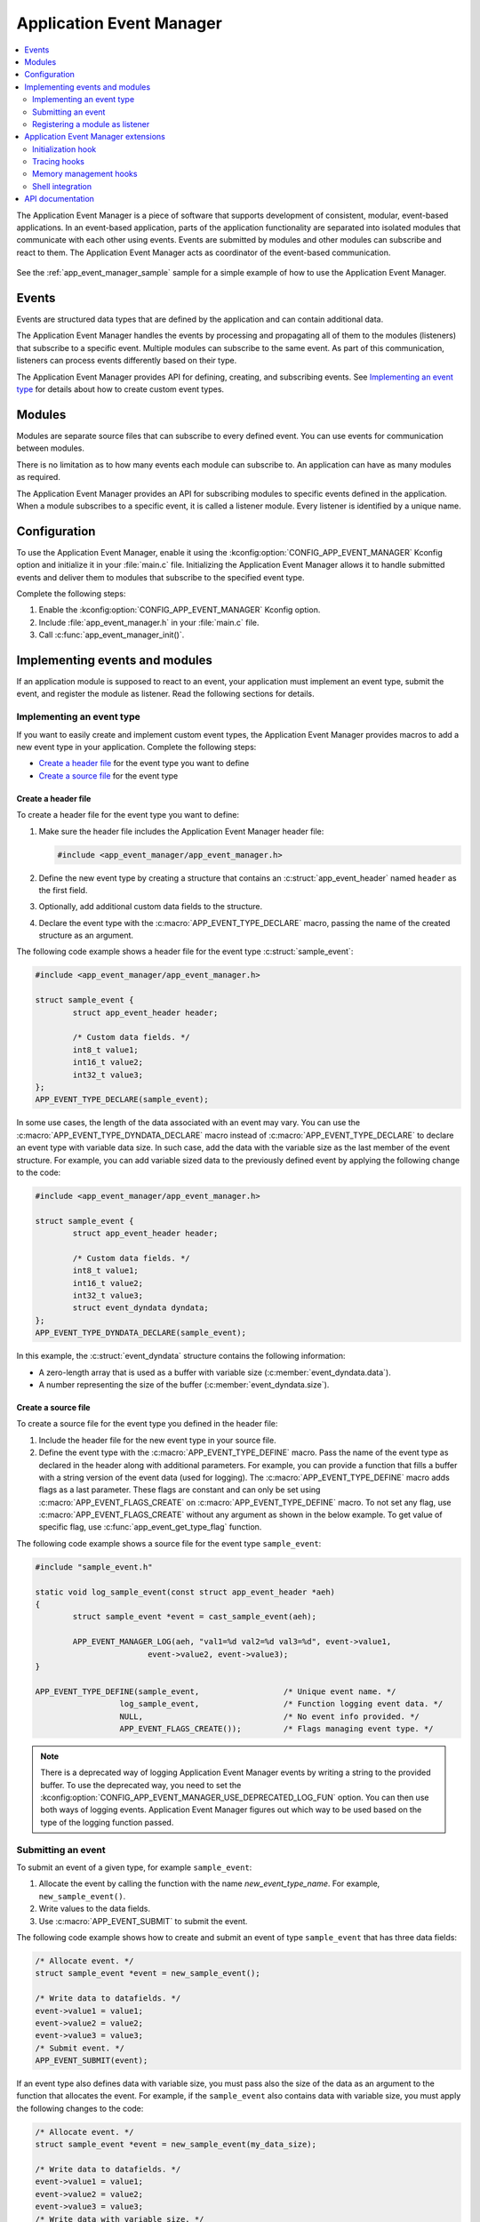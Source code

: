 .. _app_event_manager:

Application Event Manager
#########################

.. contents::
   :local:
   :depth: 2

The Application Event Manager is a piece of software that supports development of consistent, modular, event-based applications.
In an event-based application, parts of the application functionality are separated into isolated modules that communicate with each other using events.
Events are submitted by modules and other modules can subscribe and react to them.
The Application Event Manager acts as coordinator of the event-based communication.

.. figure:: em_overview.svg
   :alt: Architecture of an application based on Application Event Manager

See the :ref:`app_event_manager_sample` sample for a simple example of how to use the Application Event Manager.

Events
******

Events are structured data types that are defined by the application and can contain additional data.

The Application Event Manager handles the events by processing and propagating all of them to the modules (listeners) that subscribe to a specific event.
Multiple modules can subscribe to the same event.
As part of this communication, listeners can process events differently based on their type.

The Application Event Manager provides API for defining, creating, and subscribing events.
See `Implementing an event type`_ for details about how to create custom event types.

Modules
*******

Modules are separate source files that can subscribe to every defined event.
You can use events for communication between modules.

There is no limitation as to how many events each module can subscribe to.
An application can have as many modules as required.

The Application Event Manager provides an API for subscribing modules to specific events defined in the application.
When a module subscribes to a specific event, it is called a listener module.
Every listener is identified by a unique name.

.. _app_event_manager_configuration:

Configuration
*************

To use the Application Event Manager, enable it using the :kconfig:option:`CONFIG_APP_EVENT_MANAGER` Kconfig option and initialize it in your :file:`main.c` file.
Initializing the Application Event Manager allows it to handle submitted events and deliver them to modules that subscribe to the specified event type.

Complete the following steps:

1. Enable the :kconfig:option:`CONFIG_APP_EVENT_MANAGER` Kconfig option.
#. Include :file:`app_event_manager.h` in your :file:`main.c` file.
#. Call :c:func:`app_event_manager_init()`.

.. _app_event_manager_implementing_events:

Implementing events and modules
*******************************

If an application module is supposed to react to an event, your application must implement an event type, submit the event, and register the module as listener.
Read the following sections for details.

Implementing an event type
==========================

If you want to easily create and implement custom event types, the Application Event Manager provides macros to add a new event type in your application.
Complete the following steps:

* `Create a header file`_ for the event type you want to define
* `Create a source file`_ for the event type

Create a header file
--------------------

To create a header file for the event type you want to define:

1. Make sure the header file includes the Application Event Manager header file:

   .. code-block:: c

	   #include <app_event_manager/app_event_manager.h>

#. Define the new event type by creating a structure that contains an :c:struct:`app_event_header` named ``header`` as the first field.
#. Optionally, add additional custom data fields to the structure.
#. Declare the event type with the :c:macro:`APP_EVENT_TYPE_DECLARE` macro, passing the name of the created structure as an argument.

The following code example shows a header file for the event type :c:struct:`sample_event`:

.. code-block:: c

   #include <app_event_manager/app_event_manager.h>

   struct sample_event {
	   struct app_event_header header;

	   /* Custom data fields. */
	   int8_t value1;
	   int16_t value2;
	   int32_t value3;
   };
   APP_EVENT_TYPE_DECLARE(sample_event);

In some use cases, the length of the data associated with an event may vary.
You can use the :c:macro:`APP_EVENT_TYPE_DYNDATA_DECLARE` macro instead of :c:macro:`APP_EVENT_TYPE_DECLARE` to declare an event type with variable data size.
In such case, add the data with the variable size as the last member of the event structure.
For example, you can add variable sized data to the previously defined event by applying the following change to the code:

.. code-block:: c

   #include <app_event_manager/app_event_manager.h>

   struct sample_event {
	   struct app_event_header header;

	   /* Custom data fields. */
	   int8_t value1;
	   int16_t value2;
	   int32_t value3;
	   struct event_dyndata dyndata;
   };
   APP_EVENT_TYPE_DYNDATA_DECLARE(sample_event);

In this example, the :c:struct:`event_dyndata` structure contains the following information:

* A zero-length array that is used as a buffer with variable size (:c:member:`event_dyndata.data`).
* A number representing the size of the buffer (:c:member:`event_dyndata.size`).

Create a source file
--------------------

To create a source file for the event type you defined in the header file:

1. Include the header file for the new event type in your source file.
#. Define the event type with the :c:macro:`APP_EVENT_TYPE_DEFINE` macro.
   Pass the name of the event type as declared in the header along with additional parameters.
   For example, you can provide a function that fills a buffer with a string version of the event data (used for logging).
   The :c:macro:`APP_EVENT_TYPE_DEFINE` macro adds flags as a last parameter.
   These flags are constant and can only be set using :c:macro:`APP_EVENT_FLAGS_CREATE` on :c:macro:`APP_EVENT_TYPE_DEFINE` macro.
   To not set any flag, use :c:macro:`APP_EVENT_FLAGS_CREATE` without any argument as shown in the below example.
   To get value of specific flag, use :c:func:`app_event_get_type_flag` function.

The following code example shows a source file for the event type ``sample_event``:

.. code-block:: c

   #include "sample_event.h"

   static void log_sample_event(const struct app_event_header *aeh)
   {
	   struct sample_event *event = cast_sample_event(aeh);

	   APP_EVENT_MANAGER_LOG(aeh, "val1=%d val2=%d val3=%d", event->value1,
			   event->value2, event->value3);
   }

   APP_EVENT_TYPE_DEFINE(sample_event,			/* Unique event name. */
		     log_sample_event,			/* Function logging event data. */
		     NULL,				/* No event info provided. */
		     APP_EVENT_FLAGS_CREATE());		/* Flags managing event type. */
.. note::
	There is a deprecated way of logging Application Event Manager events by writing a string to the provided buffer.
	To use the deprecated way, you need to set the :kconfig:option:`CONFIG_APP_EVENT_MANAGER_USE_DEPRECATED_LOG_FUN` option.
	You can then use both ways of logging events.
	Application Event Manager figures out which way to be used based on the type of the logging function passed.

Submitting an event
===================

To submit an event of a given type, for example ``sample_event``:

1. Allocate the event by calling the function with the name *new_event_type_name*.
   For example, ``new_sample_event()``.
#. Write values to the data fields.
#. Use :c:macro:`APP_EVENT_SUBMIT` to submit the event.

The following code example shows how to create and submit an event of type ``sample_event`` that has three data fields:

.. code-block:: c

	/* Allocate event. */
	struct sample_event *event = new_sample_event();

	/* Write data to datafields. */
	event->value1 = value1;
	event->value2 = value2;
	event->value3 = value3;
	/* Submit event. */
	APP_EVENT_SUBMIT(event);
If an event type also defines data with variable size, you must pass also the size of the data as an argument to the function that allocates the event.
For example, if the ``sample_event`` also contains data with variable size, you must apply the following changes to the code:

.. code-block:: c

	/* Allocate event. */
	struct sample_event *event = new_sample_event(my_data_size);

	/* Write data to datafields. */
	event->value1 = value1;
	event->value2 = value2;
	event->value3 = value3;
	/* Write data with variable size. */
	memcpy(event->dyndata.data, my_buf, my_data_size);
	/* Submit event. */
	APP_EVENT_SUBMIT(event);
After the event is submitted, the Application Event Manager adds it to the processing queue.
When the event is processed, the Application Event Manager notifies all modules that subscribe to this event type.

.. note::
	Events are dynamically allocated and must be submitted.
	If an event is not submitted, it will not be handled and the memory will not be freed.

.. _app_event_manager_register_module_as_listener:

Registering a module as listener
================================

If you want a module to receive events managed by the Application Event Manager, you must register it as a listener and you must subscribe it to a given event type.

To turn a module into a listener for specific event types, complete the following steps:

1. Include the header files for the respective event types, for example, ``#include "sample_event.h"``.
#. :ref:`Implement an Event handler function <app_event_manager_register_module_as_listener_handler>` and define the module as a listener with the :c:macro:`APP_EVENT_LISTENER` macro, passing both the name of the module and the event handler function as arguments.
#. Subscribe the listener to specific event types.

For subscribing to an event type, the Application Event Manager provides three types of subscriptions, differing in priority.
They can be registered with the following macros:

* :c:macro:`APP_EVENT_SUBSCRIBE_FIRST` - notification as the first subscriber
* :c:macro:`APP_EVENT_SUBSCRIBE_EARLY` - notification before other listeners
* :c:macro:`APP_EVENT_SUBSCRIBE` - standard notification
* :c:macro:`APP_EVENT_SUBSCRIBE_FINAL` - notification as the last, final subscriber

There is no defined order in which subscribers of the same priority are notified.

The module will receive events for the subscribed event types only.
The listener name passed to the subscribe macro must be the same one used in the macro :c:macro:`APP_EVENT_LISTENER`.

.. _app_event_manager_register_module_as_listener_handler:

Implementing an event handler function
--------------------------------------

The event handler function is called when any of the subscribed event types are being processed.
Only one event handler function can be registered per listener.
Therefore, if a listener subscribes to multiple event types, the function must handle all of them.

The event handler gets a pointer to the :c:struct:`app_event_header` structure as the function argument.
The function should return ``true`` to consume the event, which means that the event is not propagated to further listeners, or ``false``, otherwise.

To check if an event has a given type, call the function with the name *is*\_\ *event_type_name* (for example, ``is_sample_event()``), passing the pointer to the application event header as the argument.
This function returns ``true`` if the event matches the given type, or ``false`` otherwise.

To access the event data, cast the :c:struct:`app_event_header` structure to a proper event type, using the function with the name *cast*\_\ *event_type_name* (for example, ``cast_sample_event()``), passing the pointer to the application event header as the argument.

Code example
------------

The following code example shows how to register an event listener with an event handler function and subscribe to the event type ``sample_event``:

.. code-block:: c

	#include "sample_event.h"

	static bool app_event_handler(const struct app_event_header *aeh)
	{
		if (is_sample_event(aeh)) {
			/* Accessing event data. */
			struct sample_event *event = cast_sample_event(aeh);

			int8_t v1 = event->value1;
			int16_t v2 = event->value2;
			int32_t v3 = event->value3;

			/* Actions when received given event type. */
			foo(v1, v2, v3);
			return false;
		}

		return false;
	}

	APP_EVENT_LISTENER(sample_module, app_event_handler);
	APP_EVENT_SUBSCRIBE(sample_module, sample_event);

The variable size data is accessed in the same way as the other members of the structure defining an event.

Application Event Manager extensions
************************************

The Application Event Manager provides additional features that could be helpful when debugging event-based applications.

.. _app_event_manager_profiling_init_hooks:

Initialization hook
===================

.. em_initialization_hook_start
The Application Event Manager provides an initialization hook for any module that relies on the Application Event Manager initialization before the first event is processed.
The hook function should be declared in the ``int hook(void)`` format.
If the hook function returns a non-zero value, the initialization process is interrupted and a related error is returned.

To register the initialization hook, use the macro :c:macro:`APP_EVENT_MANAGER_HOOK_POSTINIT_REGISTER`.
For details, refer to :ref:`app_event_manager_api`.

.. em_initialization_hook_end
.. _app_event_manager_profiling_tracing_hooks:

Tracing hooks
=============

.. em_tracing_hooks_start
The Application Event Manager uses flexible mechanism to implement hooks when an event is submitted, before it is processed, and after its processing.
Oryginally designed to implement event tracing, the tracing hooks can be used for other purposes as well.
The registered hook function should be declared in the ``void hook(const struct app_event_header *aeh)`` format.

The following macros are implemented to register event tracing hooks:

* :c:macro:`APP_EVENT_HOOK_ON_SUBMIT_REGISTER_FIRST`, :c:macro:`APP_EVENT_HOOK_ON_SUBMIT_REGISTER`, :c:macro:`APP_EVENT_HOOK_ON_SUBMIT_REGISTER_LAST`
* :c:macro:`APP_EVENT_HOOK_PREPROCESS_REGISTER_FIRST`, :c:macro:`APP_EVENT_HOOK_PREPROCESS_REGISTER`, :c:macro:`APP_EVENT_HOOK_PREPROCESS_REGISTER_LAST`
* :c:macro:`APP_EVENT_HOOK_POSTPROCESS_REGISTER_FIRST`, :c:macro:`APP_EVENT_HOOK_POSTPROCESS_REGISTER`, :c:macro:`APP_EVENT_HOOK_POSTPROCESS_REGISTER_LAST`

For details, refer to :ref:`app_event_manager_api`.

.. em_tracing_hooks_end
.. _app_event_manager_profiling_mem_hooks:

Memory management hooks
=======================

The Application Event Manager implements default memory management functions using weak implementation.
You can override this implementation to implement other types of memory allocation.

The following weak functions are provided by the Application Event Manager as the memory management hooks:

* :c:func:`app_event_manager_alloc`
* :c:func:`app_event_manager_free`

For details, refer to :ref:`app_event_manager_api`.

Shell integration
=================

Shell integration is available to display additional information and to dynamically enable or disable logging for given event types.

The Event Manager is integrated with Zephyr's :ref:`shell_api` module.
When the shell is turned on, an additional subcommand set (:command:`app_event_manager`) is added.

This subcommand set contains the following commands:

:command:`show_listeners`
  Show all registered listeners.

:command:`show_subscribers`
  Show all registered subscribers.

:command:`show_events`
  Show all registered event types.
  The letters "E" or "D" indicate if logging is currently enabled or disabled for a given event type.

:command:`enable` or :command:`disable`
  Enable or disable logging.
  If called without additional arguments, the command applies to all event types.
  To enable or disable logging for specific event types, pass the event type indexes, as displayed by :command:`show_events`, as arguments.

.. _app_event_manager_api:

API documentation
*****************

| Header file: :file:`include/app_event_manager.h`
| Source files: :file:`subsys/app_event_manager/`

.. doxygengroup:: app_event_manager
   :project: nrf
   :members: